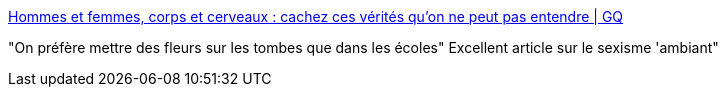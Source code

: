 :jbake-type: post
:jbake-status: published
:jbake-title: Hommes et femmes, corps et cerveaux : cachez ces vérités qu'on ne peut pas entendre | GQ
:jbake-tags: féminisme,égalité,intelligence,_mois_août,_année_2017
:jbake-date: 2017-08-28
:jbake-depth: ../
:jbake-uri: shaarli/1503913211000.adoc
:jbake-source: https://nicolas-delsaux.hd.free.fr/Shaarli?searchterm=http%3A%2F%2Fwww.gqmagazine.fr%2Fsexactu%2Farticles%2Fhommes-et-femmes-corps-et-cerveaux-cachez-ces-verites-quon-ne-peut-pas-entendre%2F55583&searchtags=f%C3%A9minisme+%C3%A9galit%C3%A9+intelligence+_mois_ao%C3%BBt+_ann%C3%A9e_2017
:jbake-style: shaarli

http://www.gqmagazine.fr/sexactu/articles/hommes-et-femmes-corps-et-cerveaux-cachez-ces-verites-quon-ne-peut-pas-entendre/55583[Hommes et femmes, corps et cerveaux : cachez ces vérités qu'on ne peut pas entendre | GQ]

"On préfère mettre des fleurs sur les tombes que dans les écoles" Excellent article sur le sexisme 'ambiant"
